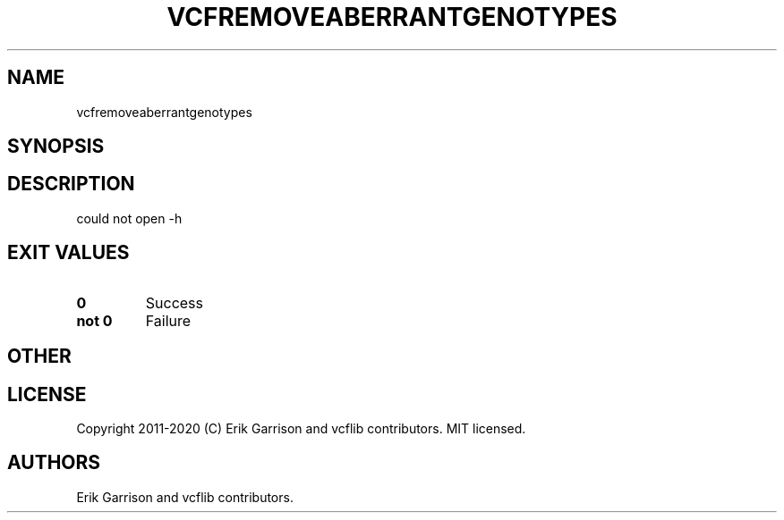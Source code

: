 .\" Automatically generated by Pandoc 2.7.3
.\"
.TH "VCFREMOVEABERRANTGENOTYPES" "1" "" "vcfremoveaberrantgenotypes (vcflib)" "vcfremoveaberrantgenotypes (VCF unknown)"
.hy
.SH NAME
.PP
vcfremoveaberrantgenotypes
.SH SYNOPSIS
.SH DESCRIPTION
.PP
could not open -h
.SH EXIT VALUES
.TP
.B \f[B]0\f[R]
Success
.TP
.B \f[B]not 0\f[R]
Failure
.SH OTHER
.SH LICENSE
.PP
Copyright 2011-2020 (C) Erik Garrison and vcflib contributors.
MIT licensed.
.SH AUTHORS
Erik Garrison and vcflib contributors.
